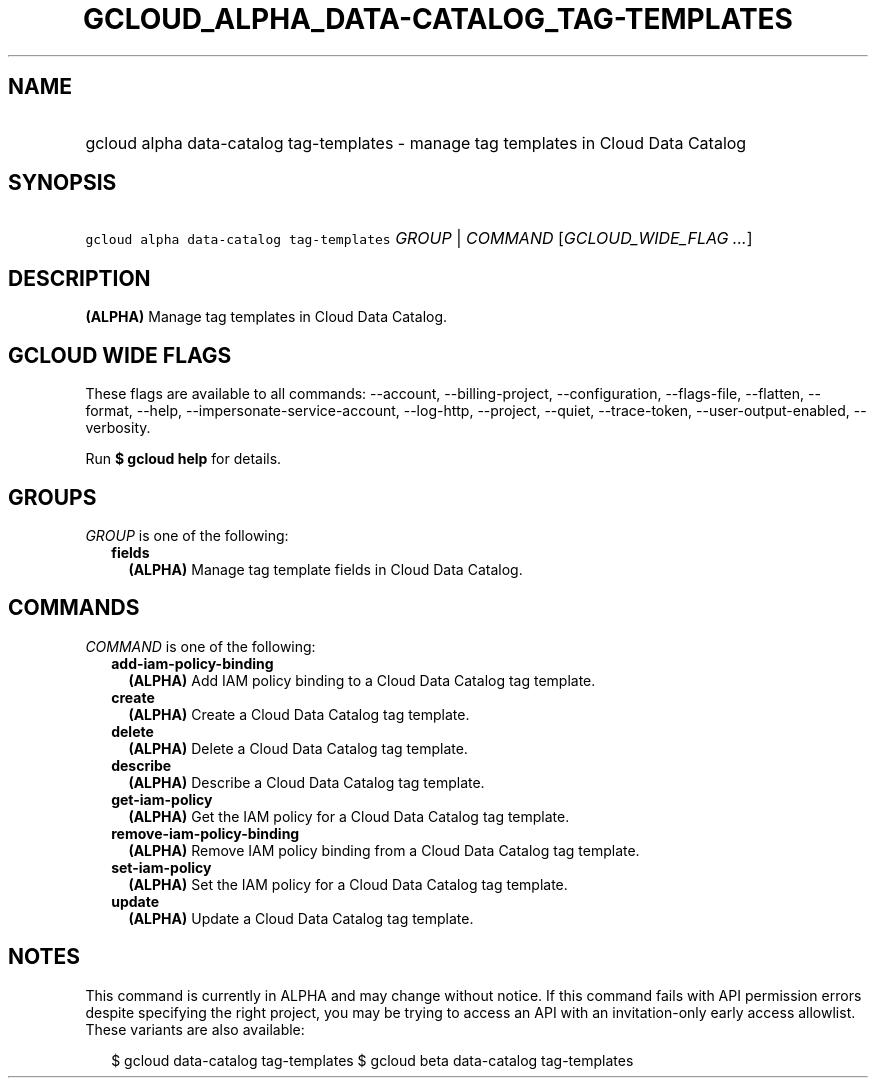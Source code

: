 
.TH "GCLOUD_ALPHA_DATA\-CATALOG_TAG\-TEMPLATES" 1



.SH "NAME"
.HP
gcloud alpha data\-catalog tag\-templates \- manage tag templates in Cloud Data Catalog



.SH "SYNOPSIS"
.HP
\f5gcloud alpha data\-catalog tag\-templates\fR \fIGROUP\fR | \fICOMMAND\fR [\fIGCLOUD_WIDE_FLAG\ ...\fR]



.SH "DESCRIPTION"

\fB(ALPHA)\fR Manage tag templates in Cloud Data Catalog.



.SH "GCLOUD WIDE FLAGS"

These flags are available to all commands: \-\-account, \-\-billing\-project,
\-\-configuration, \-\-flags\-file, \-\-flatten, \-\-format, \-\-help,
\-\-impersonate\-service\-account, \-\-log\-http, \-\-project, \-\-quiet,
\-\-trace\-token, \-\-user\-output\-enabled, \-\-verbosity.

Run \fB$ gcloud help\fR for details.



.SH "GROUPS"

\f5\fIGROUP\fR\fR is one of the following:

.RS 2m
.TP 2m
\fBfields\fR
\fB(ALPHA)\fR Manage tag template fields in Cloud Data Catalog.


.RE
.sp

.SH "COMMANDS"

\f5\fICOMMAND\fR\fR is one of the following:

.RS 2m
.TP 2m
\fBadd\-iam\-policy\-binding\fR
\fB(ALPHA)\fR Add IAM policy binding to a Cloud Data Catalog tag template.

.TP 2m
\fBcreate\fR
\fB(ALPHA)\fR Create a Cloud Data Catalog tag template.

.TP 2m
\fBdelete\fR
\fB(ALPHA)\fR Delete a Cloud Data Catalog tag template.

.TP 2m
\fBdescribe\fR
\fB(ALPHA)\fR Describe a Cloud Data Catalog tag template.

.TP 2m
\fBget\-iam\-policy\fR
\fB(ALPHA)\fR Get the IAM policy for a Cloud Data Catalog tag template.

.TP 2m
\fBremove\-iam\-policy\-binding\fR
\fB(ALPHA)\fR Remove IAM policy binding from a Cloud Data Catalog tag template.

.TP 2m
\fBset\-iam\-policy\fR
\fB(ALPHA)\fR Set the IAM policy for a Cloud Data Catalog tag template.

.TP 2m
\fBupdate\fR
\fB(ALPHA)\fR Update a Cloud Data Catalog tag template.


.RE
.sp

.SH "NOTES"

This command is currently in ALPHA and may change without notice. If this
command fails with API permission errors despite specifying the right project,
you may be trying to access an API with an invitation\-only early access
allowlist. These variants are also available:

.RS 2m
$ gcloud data\-catalog tag\-templates
$ gcloud beta data\-catalog tag\-templates
.RE

